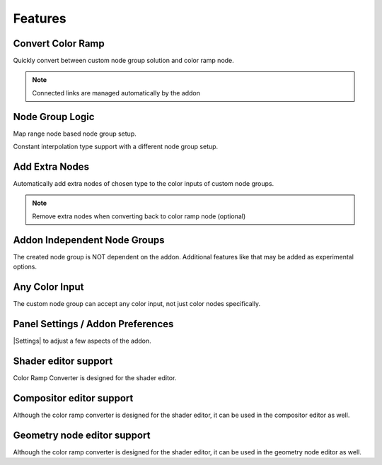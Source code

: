 #########
Features
#########


Convert Color Ramp
-------------------
Quickly convert between custom node group solution and color ramp node.

.. image:: images/dynamic_conversion_feature.gif
   :alt: Dynamic conversion feature

.. note::
    Connected links are managed automatically by the addon


Node Group Logic
-----------------
.. image:: images/node_group_inside.png
   :alt: Node Group Logic

Map range node based node group setup.

.. image:: images/node_group_inside_v2.png
   :alt: Node Group Logic v2

Constant interpolation type support with a different node group setup.


Add Extra Nodes
--------------------------
Automatically add extra nodes of chosen type
to the color inputs of custom node groups.

.. image:: images/extra_nodes_feature.gif
   :alt: Auto add extra nodes feature

.. note::
    Remove extra nodes when converting back to color ramp node (optional)

Addon Independent Node Groups
------------------------------
The created node group is NOT dependent on the addon.
Additional features like that may be added as experimental options.


Any Color Input
----------------
The custom node group can accept any color input,
not just color nodes specifically.

.. image:: images/color_input.gif
   :alt: Addon independent feature

Panel Settings / Addon Preferences
-----------------------------------
|Settings| to adjust a few aspects of the addon.

.. |Settings| replace:: :ref:`settings:Settings`


Shader editor support
----------------------
Color Ramp Converter is designed for the shader editor.


Compositor editor support
---------------------------
Although the color ramp converter is designed for the shader editor,
it can be used in the compositor editor as well.


Geometry node editor support
-----------------------------
Although the color ramp converter is designed for the shader editor,
it can be used in the geometry node editor as well.
